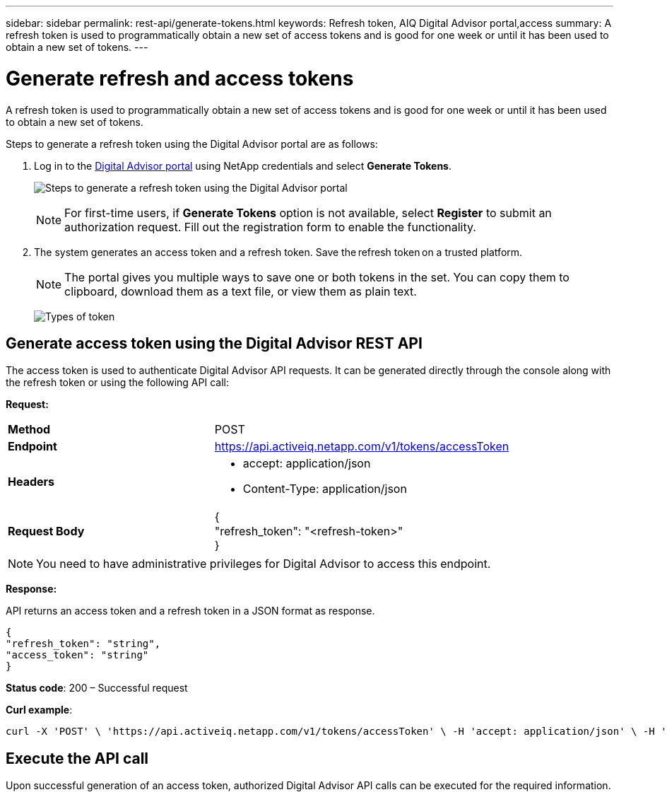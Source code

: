 ---
sidebar: sidebar
permalink: rest-api/generate-tokens.html
keywords: Refresh token, AIQ Digital Advisor portal,access  
summary: A refresh token is used to programmatically obtain a new set of access tokens and is good for one week or until it has been used to obtain a new set of tokens.
---

= Generate refresh and access tokens
:hardbreaks:
:nofooter:
:icons: font
:linkattrs:
:imagesdir: ../media/

[.lead]
A refresh token is used to programmatically obtain a new set of access tokens and is good for one week or until it has been used to obtain a new set of tokens.

Steps to generate a refresh token using the Digital Advisor portal are as follows:

. Log in to the https://aiq.netapp.com/api[Digital Advisor portal] using NetApp credentials and select *Generate Tokens*.
+
image:rest-api-aiq-portal.png[Steps to generate a refresh token using the Digital Advisor portal]
+
NOTE: For first-time users, if *Generate Tokens* option is not available, select *Register* to submit an authorization request. Fill out the registration form to enable the functionality.
+
. The system generates an access token and a refresh token. Save the refresh token on a trusted platform. 
+
NOTE: The portal gives you multiple ways to save one or both tokens in the set. You can copy them to clipboard, download them as a text file, or view them as plain text.
+
image:rest-api-token-types.png[Types of token]

== Generate access token using the Digital Advisor REST API
The access token is used to authenticate Digital Advisor API requests. It can be generated directly through the console along with the refresh token or using the following API call:

*Request:*
[width="100%",cols="41%,59%",]
|===
|*Method* |POST
|*Endpoint* |https://api.activeiq.netapp.com/v1/tokens/accessToken
|*Headers* a|
* accept: application/json
* Content-Type: application/json

|*Request Body* a|
{
"refresh_token": "<refresh-token>"
}

|===

NOTE: You need to have administrative privileges for Digital Advisor to access this endpoint.

*Response:*

API returns an access token and a refresh token in a JSON format as response.
----
{
"refresh_token": "string",
"access_token": "string"
}
----
*Status code*: 200 – Successful request

*Curl example*:
[source,curl]
----
curl -X 'POST' \ 'https://api.activeiq.netapp.com/v1/tokens/accessToken' \ -H 'accept: application/json' \ -H 'Content-Type: application/json' \ -d ' { "refresh_token": "<refresh-token>" }'
----

== Execute the API call

Upon successful generation of an access token, authorized Digital Advisor API calls can be executed for the required information.